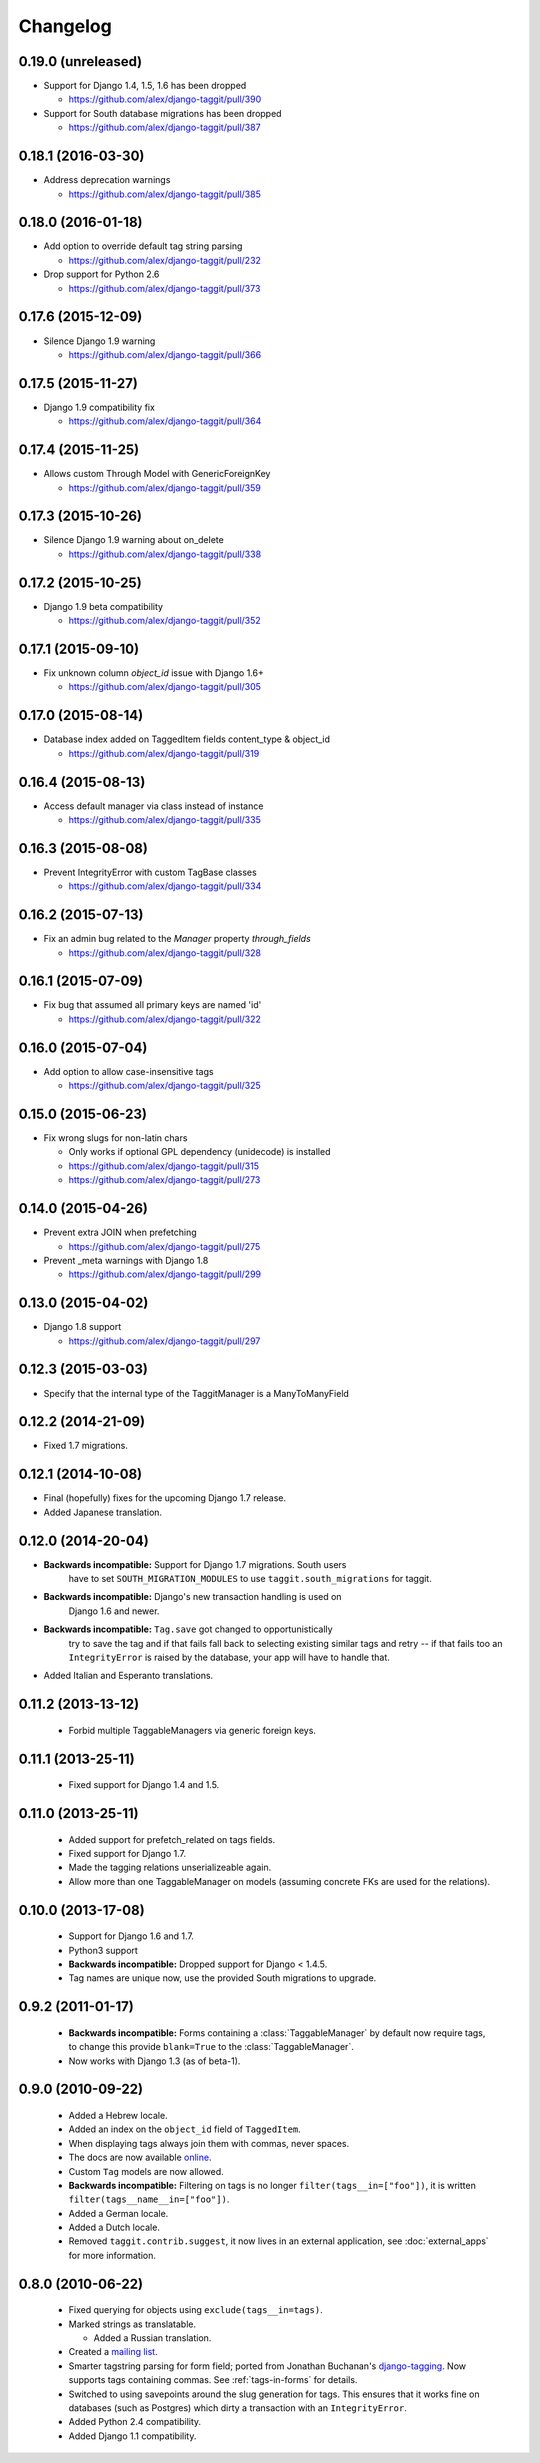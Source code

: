 Changelog
=========

0.19.0 (unreleased)
~~~~~~~~~~~~~~~~~~~
* Support for Django 1.4, 1.5, 1.6 has been dropped

  * https://github.com/alex/django-taggit/pull/390

* Support for South database migrations has been dropped

  * https://github.com/alex/django-taggit/pull/387

0.18.1 (2016-03-30)
~~~~~~~~~~~~~~~~~~~
* Address deprecation warnings

  * https://github.com/alex/django-taggit/pull/385

0.18.0 (2016-01-18)
~~~~~~~~~~~~~~~~~~~
* Add option to override default tag string parsing

  * https://github.com/alex/django-taggit/pull/232

* Drop support for Python 2.6

  * https://github.com/alex/django-taggit/pull/373

0.17.6 (2015-12-09)
~~~~~~~~~~~~~~~~~~~
* Silence Django 1.9 warning

  * https://github.com/alex/django-taggit/pull/366

0.17.5 (2015-11-27)
~~~~~~~~~~~~~~~~~~~
* Django 1.9 compatibility fix

  * https://github.com/alex/django-taggit/pull/364

0.17.4 (2015-11-25)
~~~~~~~~~~~~~~~~~~~
* Allows custom Through Model with GenericForeignKey

  * https://github.com/alex/django-taggit/pull/359

0.17.3 (2015-10-26)
~~~~~~~~~~~~~~~~~~~
* Silence Django 1.9 warning about on_delete

  * https://github.com/alex/django-taggit/pull/338

0.17.2 (2015-10-25)
~~~~~~~~~~~~~~~~~~~
* Django 1.9 beta compatibility

  * https://github.com/alex/django-taggit/pull/352

0.17.1 (2015-09-10)
~~~~~~~~~~~~~~~~~~~
* Fix unknown column `object_id` issue with Django 1.6+

  * https://github.com/alex/django-taggit/pull/305

0.17.0 (2015-08-14)
~~~~~~~~~~~~~~~~~~~
* Database index added on TaggedItem fields content_type & object_id

  * https://github.com/alex/django-taggit/pull/319

0.16.4 (2015-08-13)
~~~~~~~~~~~~~~~~~~~
* Access default manager via class instead of instance

  * https://github.com/alex/django-taggit/pull/335

0.16.3 (2015-08-08)
~~~~~~~~~~~~~~~~~~~
* Prevent IntegrityError with custom TagBase classes

  * https://github.com/alex/django-taggit/pull/334

0.16.2 (2015-07-13)
~~~~~~~~~~~~~~~~~~~
* Fix an admin bug related to the `Manager` property `through_fields`

  * https://github.com/alex/django-taggit/pull/328

0.16.1 (2015-07-09)
~~~~~~~~~~~~~~~~~~~
* Fix bug that assumed all primary keys are named 'id'

  * https://github.com/alex/django-taggit/pull/322

0.16.0 (2015-07-04)
~~~~~~~~~~~~~~~~~~~
* Add option to allow case-insensitive tags

  * https://github.com/alex/django-taggit/pull/325

0.15.0 (2015-06-23)
~~~~~~~~~~~~~~~~~~~
* Fix wrong slugs for non-latin chars

  * Only works if optional GPL dependency (unidecode) is installed

  * https://github.com/alex/django-taggit/pull/315

  * https://github.com/alex/django-taggit/pull/273

0.14.0 (2015-04-26)
~~~~~~~~~~~~~~~~~~~
* Prevent extra JOIN when prefetching

  * https://github.com/alex/django-taggit/pull/275

* Prevent _meta warnings with Django 1.8

  * https://github.com/alex/django-taggit/pull/299

0.13.0 (2015-04-02)
~~~~~~~~~~~~~~~~~~~
* Django 1.8 support

  * https://github.com/alex/django-taggit/pull/297

0.12.3 (2015-03-03)
~~~~~~~~~~~~~~~~~~~
* Specify that the internal type of the TaggitManager is a ManyToManyField

0.12.2 (2014-21-09)
~~~~~~~~~~~~~~~~~~~
* Fixed 1.7 migrations.

0.12.1 (2014-10-08)
~~~~~~~~~~~~~~~~~~~
* Final (hopefully) fixes for the upcoming Django 1.7 release.
* Added Japanese translation.

0.12.0 (2014-20-04)
~~~~~~~~~~~~~~~~~~~
* **Backwards incompatible:** Support for Django 1.7 migrations. South users
   have to set ``SOUTH_MIGRATION_MODULES`` to use ``taggit.south_migrations``
   for taggit.

* **Backwards incompatible:** Django's new transaction handling is used on
   Django 1.6 and newer.

* **Backwards incompatible:** ``Tag.save`` got changed to opportunistically
   try to save the tag and if that fails fall back to selecting existing
   similar tags and retry -- if that fails too an ``IntegrityError`` is
   raised by the database, your app will have to handle that.

* Added Italian and Esperanto translations.

0.11.2 (2013-13-12)
~~~~~~~~~~~~~~~~~~~
 * Forbid multiple TaggableManagers via generic foreign keys.

0.11.1 (2013-25-11)
~~~~~~~~~~~~~~~~~~~
 * Fixed support for Django 1.4 and 1.5.

0.11.0 (2013-25-11)
~~~~~~~~~~~~~~~~~~~
 * Added support for prefetch_related on tags fields.
 * Fixed support for Django 1.7.
 * Made the tagging relations unserializeable again.
 * Allow more than one TaggableManager on models (assuming concrete FKs are
   used for the relations).

0.10.0 (2013-17-08)
~~~~~~~~~~~~~~~~~~~

 * Support for Django 1.6 and 1.7.
 * Python3 support
 * **Backwards incompatible:** Dropped support for Django < 1.4.5.
 * Tag names are unique now, use the provided South migrations to upgrade.

0.9.2 (2011-01-17)
~~~~~~~~~~~~~~~~~~

 * **Backwards incompatible:**  Forms containing a :class:`TaggableManager` by
   default now require tags, to change this provide ``blank=True`` to the
   :class:`TaggableManager`.
 * Now works with Django 1.3 (as of beta-1).

0.9.0 (2010-09-22)
~~~~~~~~~~~~~~~~~~

 * Added a Hebrew locale.
 * Added an index on the ``object_id`` field of ``TaggedItem``.
 * When displaying tags always join them with commas, never spaces.
 * The docs are now available `online <http://django-taggit.readthedocs.org/>`_.
 * Custom ``Tag`` models are now allowed.
 * **Backwards incompatible:**  Filtering on tags is no longer
   ``filter(tags__in=["foo"])``, it is written
   ``filter(tags__name__in=["foo"])``.
 * Added a German locale.
 * Added a Dutch locale.
 * Removed ``taggit.contrib.suggest``, it now lives in an external application,
   see :doc:`external_apps` for more information.

0.8.0 (2010-06-22)
~~~~~~~~~~~~~~~~~~

 * Fixed querying for objects using ``exclude(tags__in=tags)``.
 * Marked strings as translatable.

   * Added a Russian translation.
 * Created a `mailing list <http://groups.google.com/group/django-taggit>`_.
 * Smarter tagstring parsing for form field; ported from Jonathan
   Buchanan's `django-tagging
   <http://django-tagging.googlecode.com>`_. Now supports tags
   containing commas. See :ref:`tags-in-forms` for details.
 * Switched to using savepoints around the slug generation for tags.  This
   ensures that it works fine on databases (such as Postgres) which dirty a
   transaction with an ``IntegrityError``.
 * Added Python 2.4 compatibility.
 * Added Django 1.1 compatibility.
